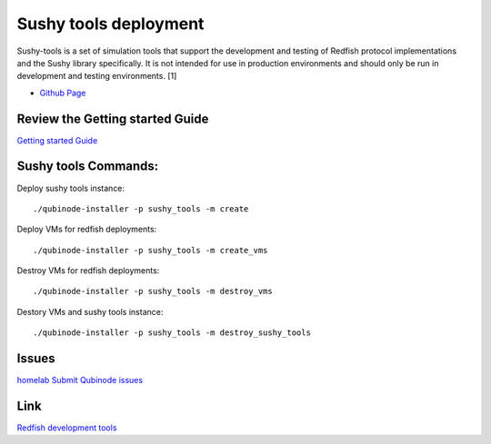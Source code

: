 Sushy tools deployment
================
Sushy-tools is a set of simulation tools that support the development and testing of Redfish protocol implementations and the Sushy library specifically. It is not intended for use in production environments and should only be run in development and testing environments. [1]

* `Github Page <https://github.com/kenmoini/homelab/tree/main/legacy/containers-as-a-service/caas-sushy>`_


Review the Getting started Guide
------------------------------
`Getting started Guide <https://qubinode-installer.readthedocs.io/en/latest/quick_start.html>`_


Sushy tools Commands:
------------------------------
Deploy sushy tools instance::
    
    ./qubinode-installer -p sushy_tools -m create

Deploy VMs for redfish deployments::

    ./qubinode-installer -p sushy_tools -m create_vms

Destroy VMs for redfish deployments::
    
    ./qubinode-installer -p sushy_tools -m destroy_vms

Destory VMs and sushy tools instance::
    
    ./qubinode-installer -p sushy_tools -m destroy_sushy_tools

Issues 
-------
`homelab <https://github.com/kenmoini/homelab/issues>`_
`Submit Qubinode issues <https://github.com/Qubinode/qubinode-installer/issues>`_

Link
-------
`Redfish development tools <https://github.com/openstack/sushy-tools>`_ 

